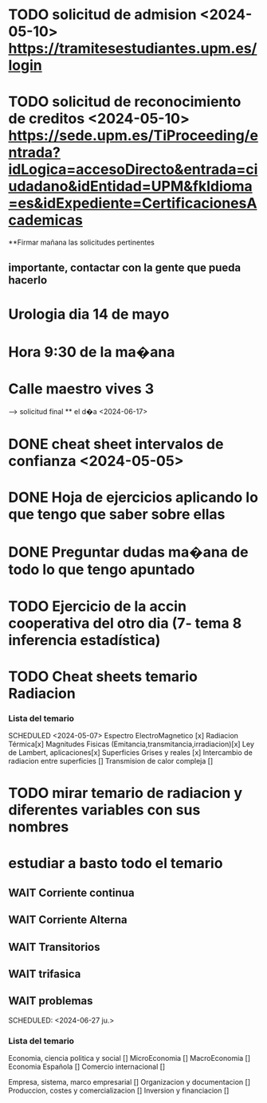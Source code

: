 # TRASLADO DE EXPEDIENTE:  GRADO EN INGENIERIA ELECTRONICA INDUSTRIAL Y AUTOMATICA
* TODO solicitud de admision <2024-05-10> https://tramitesestudiantes.upm.es/login
* TODO solicitud de reconocimiento de creditos <2024-05-10> https://sede.upm.es/TiProceeding/entrada?idLogica=accesoDirecto&entrada=ciudadano&idEntidad=UPM&fkIdioma=es&idExpediente=CertificacionesAcademicas
**Firmar mañana las solicitudes pertinentes 
** importante, contactar con la gente que pueda hacerlo
# MEDICINA
* Urologia dia 14 de mayo
* Hora 9:30 de la ma�ana
* Calle maestro vives 3
SCHEDULED: <2024-05-14 ma.>
--> solicitud final ** el d�a <2024-06-17>


# ESTADÍSTICA
* DONE cheat sheet intervalos de confianza <2024-05-05>
* DONE Hoja de ejercicios aplicando lo que tengo que saber sobre ellas
* DONE Preguntar dudas ma�ana de todo lo que tengo apuntado
* TODO Ejercicio de la accin cooperativa del otro dia (7- tema 8 inferencia estadística)

# TRANSMISION DE CALOR
* TODO Cheat sheets temario Radiacion
*** Lista del temario 
SCHEDULED <2024-05-07>
 Espectro ElectroMagnetico [x] 
 Radiacion Térmica[x]
 Magnitudes Fisicas (Emitancia,transmitancia,irradiacion)[x]
 Ley de Lambert, aplicaciones[x]
 Superficies Grises y reales [x]
 Intercambio de radiacion entre superficies []
 Transmision de calor compleja []
* TODO mirar temario de radiacion y diferentes variables con sus nombres
# TEORIA DE CIRCUITOS
*  estudiar a basto todo el temario
** WAIT Corriente continua
** WAIT Corriente Alterna
** WAIT Transitorios
** WAIT trifasica
** WAIT problemas
# ECONOMIA
SCHEDULED: <2024-06-27 ju.>


*** Lista del temario
SCHEDULED: <2024-05-06 lu.>
 Economia, ciencia politica y social []
 MicroEconomia []
 MacroEconomia []
 Economia Española []
 Comercio internacional []

 Empresa, sistema, marco empresarial []
 Organizacion y documentacion []
 Produccion, costes y comercializacion []
 Inversion y financiacion []



